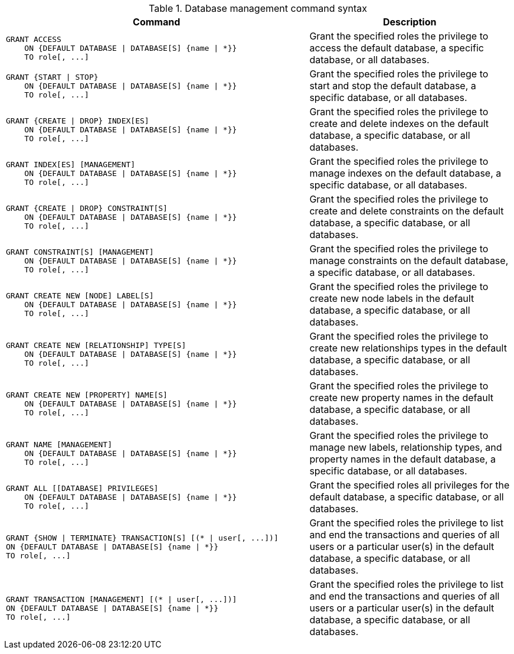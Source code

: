 .Database management command syntax
[options="header", width="100%", cols="3a,2"]
|===
| Command | Description

| [source, cypher]
GRANT ACCESS
    ON {DEFAULT DATABASE \| DATABASE[S] {name \| *}}
    TO role[, ...]
| Grant the specified roles the privilege to access the default database, a specific database, or all databases.

| [source, cypher]
GRANT {START \| STOP}
    ON {DEFAULT DATABASE \| DATABASE[S] {name \| *}}
    TO role[, ...]
| Grant the specified roles the privilege to start and stop the default database, a specific database, or all databases.

| [source, cypher]
GRANT {CREATE \| DROP} INDEX[ES]
    ON {DEFAULT DATABASE \| DATABASE[S] {name \| *}}
    TO role[, ...]
| Grant the specified roles the privilege to create and delete indexes on the default database, a specific database, or all databases.

| [source, cypher]
GRANT INDEX[ES] [MANAGEMENT]
    ON {DEFAULT DATABASE \| DATABASE[S] {name \| *}}
    TO role[, ...]
| Grant the specified roles the privilege to manage indexes on the default database, a specific database, or all databases.

| [source, cypher]
GRANT {CREATE \| DROP} CONSTRAINT[S]
    ON {DEFAULT DATABASE \| DATABASE[S] {name \| *}}
    TO role[, ...]
| Grant the specified roles the privilege to create and delete constraints on the default database, a specific database, or all databases.

| [source, cypher]
GRANT CONSTRAINT[S] [MANAGEMENT]
    ON {DEFAULT DATABASE \| DATABASE[S] {name \| *}}
    TO role[, ...]
| Grant the specified roles the privilege to manage constraints on the default database, a specific database, or all databases.

| [source, cypher]
GRANT CREATE NEW [NODE] LABEL[S]
    ON {DEFAULT DATABASE \| DATABASE[S] {name \| *}}
    TO role[, ...]
| Grant the specified roles the privilege to create new node labels in the default database, a specific database, or all databases.

| [source, cypher]
GRANT CREATE NEW [RELATIONSHIP] TYPE[S]
    ON {DEFAULT DATABASE \| DATABASE[S] {name \| *}}
    TO role[, ...]
| Grant the specified roles the privilege to create new relationships types in the default database, a specific database, or all databases.

| [source, cypher]
GRANT CREATE NEW [PROPERTY] NAME[S]
    ON {DEFAULT DATABASE \| DATABASE[S] {name \| *}}
    TO role[, ...]
| Grant the specified roles the privilege to create new property names in the default database, a specific database, or all databases.

| [source, cypher]
GRANT NAME [MANAGEMENT]
    ON {DEFAULT DATABASE \| DATABASE[S] {name \| *}}
    TO role[, ...]
| Grant the specified roles the privilege to manage new labels, relationship types, and property names in the default database, a specific database, or all databases.

| [source, cypher]
GRANT ALL [[DATABASE] PRIVILEGES]
    ON {DEFAULT DATABASE \| DATABASE[S] {name \| *}}
    TO role[, ...]
| Grant the specified roles all privileges for the default database, a specific database, or all databases.

| [source, cypher]
GRANT {SHOW \| TERMINATE} TRANSACTION[S] [(* \| user[, ...])]
ON {DEFAULT DATABASE \| DATABASE[S] {name \| *}}
TO role[, ...]
| Grant the specified roles the privilege to list and end the transactions and queries of all users or a particular user(s) in the default database, a specific database, or all databases.

| [source, cypher]
GRANT TRANSACTION [MANAGEMENT] [(* \| user[, ...])]
ON {DEFAULT DATABASE \| DATABASE[S] {name \| *}}
TO role[, ...]
| Grant the specified roles the privilege to list and end the transactions and queries of all users or a particular user(s) in the default database, a specific database, or all databases.

|===
